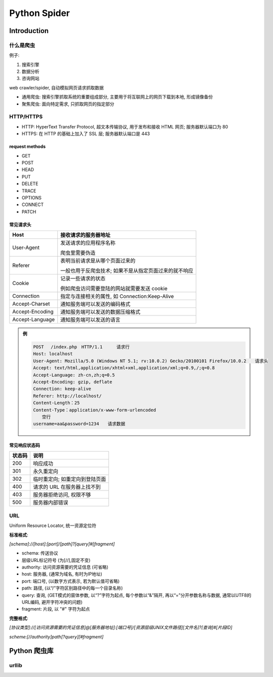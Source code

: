 
Python Spider
==============

Introduction
--------------

什么是爬虫
~~~~~~~~~~~~~~

例子:

1. 搜索引擎
2. 数据分析
3. 咨询网站

web crawler/spider, 自动模拟网页请求抓取数据

- 通用爬虫: 搜索引擎抓取系统的重要组成部分, 主要用于将互联网上的网页下载到本地, 形成镜像备份
- 聚焦爬虫: 面向特定需求, 只抓取网页的指定部分

HTTP/HTTPS
~~~~~~~~~~~~~~

- HTTP: HyperText Transfer Protocol, 超文本传输协议, 用于发布和接收 HTML 网页; 服务器默认端口为 80
- HTTPS: 在 HTTP 的基础上加入了 SSL 层; 服务器默认端口是 443

.. image:: imgs/HTTP.jpg
    :scale: 80%

request methods
^^^^^^^^^^^^^^^^^

- GET
- POST
- HEAD
- PUT
- DELETE
- TRACE
- OPTIONS
- CONNECT
- PATCH

常见请求头
^^^^^^^^^^^^^^

.. image:: imgs/http_request.jpg

.. list-table::
    :widths: auto
    :header-rows: 1
    :stub-columns: 0

    * - Host
      - 接收请求的服务器地址
    * - User-Agent
      - 发送请求的应用程序名称

        爬虫里需要伪造
    * - Referer
      - 表明当前请求是从哪个页面过来的

        一般也用于反爬虫技术; 如果不是从指定页面过来的就不响应
    * - Cookie
      - 记录一些请求的状态

        例如爬虫访问需要登陆的网站就需要发送 cookie
    * - Connection
      - 指定与连接相关的属性, 如 Connection:Keep-Alive
    * - Accept-Charset
      - 通知服务端可以发送的编码格式
    * - Accept-Encoding
      - 通知服务端可以发送的数据压缩格式
    * - Accept-Language
      - 通知服务端可以发送的语言

.. admonition:: 例

    .. code-block::

        POST 　/index.php　HTTP/1.1 　　 请求行
        Host: localhost
        User-Agent: Mozilla/5.0 (Windows NT 5.1; rv:10.0.2) Gecko/20100101 Firefox/10.0.2　　请求头
        Accept: text/html,application/xhtml+xml,application/xml;q=0.9,/;q=0.8
        Accept-Language: zh-cn,zh;q=0.5
        Accept-Encoding: gzip, deflate
        Connection: keep-alive
        Referer: http://localhost/
        Content-Length：25
        Content-Type：application/x-www-form-urlencoded
        　　空行
        username=aa&password=1234　　请求数据

常见响应状态码
^^^^^^^^^^^^^^^^^

.. list-table::
    :widths: auto
    :header-rows: 1
    :stub-columns: 0

    * - 状态码
      - 说明
    * - 200
      - 响应成功
    * - 301
      - 永久重定向
    * - 302
      - 临时重定向; 如重定向到登陆页面
    * - 400
      - 请求的 URL 在服务器上找不到
    * - 403
      - 服务器拒绝访问, 权限不够
    * - 500
      - 服务器内部错误

URL
~~~~~

Uniform Resource Locator, 统一资源定位符

**标准格式**:

`[schema]://[host]:[port]/[path]?[query]#[fragment]`

- schema: 传送协议
- 层级URL标记符号 (为[//],固定不变)
- authority: 访问资源需要的凭证信息 (可省略)
- host: 服务器, (通常为域名, 有时为IP地址)
- port: 端口号, (以数字方式表示, 若为默认值可省略)
- path: 路径, (以“/”字符区别路径中的每一个目录名称)
- query: 查询, (GET模式的窗体参数, 以“?”字符为起点, 每个参数以“&”隔开, 再以“=”分开参数名称与数据, 通常以UTF8的URL编码, 避开字符冲突的问题)
- fragment: 片段, 以 "#" 字符为起点

**完整格式**:

`[协议类型]://[访问资源需要的凭证信息]@[服务器地址]:[端口号]/[资源层级UNIX文件路径][文件名]?[查询]#[片段ID]`

`scheme:[//authority]path[?query][#fragment]`

Python 爬虫库
-----------------

urllib
~~~~~~~~

